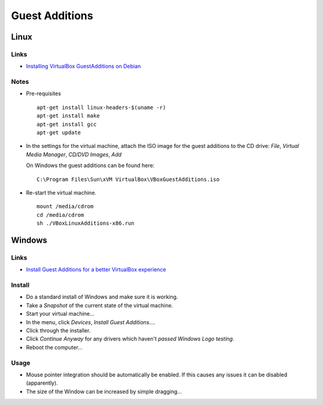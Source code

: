 Guest Additions
***************

Linux
=====

Links
-----

- `Installing VirtualBox GuestAdditions on Debian`_

Notes
-----

- Pre-requisites

  ::

    apt-get install linux-headers-$(uname -r)
    apt-get install make
    apt-get install gcc
    apt-get update

- In the settings for the virtual machine, attach the ISO image for the
  guest additions to the CD drive: *File*, *Virtual Media Manager*,
  *CD/DVD Images*, *Add*

  On Windows the guest additions can be found here:

  ::

    C:\Program Files\Sun\xVM VirtualBox\VBoxGuestAdditions.iso

- Re-start the virtual machine.

  ::

    mount /media/cdrom
    cd /media/cdrom
    sh ./VBoxLinuxAdditions-x86.run

Windows
=======

Links
-----

- `Install Guest Additions for a better VirtualBox experience`_

Install
-------

- Do a standard install of Windows and make sure it is working.
- Take a *Snapshot* of the current state of the virtual machine.
- Start your virtual machine...
- In the menu, click *Devices*, *Install Guest Additions...*.
- Click through the installer.
- Click *Continue Anyway* for any drivers which haven't
  *passed Windows Logo testing*.
- Reboot the computer...

Usage
-----

- Mouse pointer integration should be automatically be enabled.  If this
  causes any issues it can be disabled (apparently).
- The size of the Window can be increased by simple dragging...


.. _`Installing VirtualBox GuestAdditions on Debian`: http://www.pascalalma.net/2009/01/13/installing-virtualbox-guestadditions-on-debian/
.. _`Install Guest Additions for a better VirtualBox experience`: http://www.ghacks.net/2009/06/17/install-guest-additions-for-a-better-virtualbox-experience/

